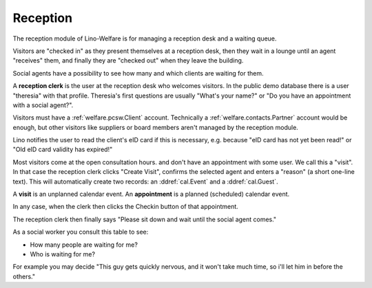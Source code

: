 .. _welfare.reception:

Reception
=========

The reception module of Lino-Welfare 
is for managing a reception desk and a waiting queue.

Visitors are "checked in" as they present themselves at a 
reception desk,
then they wait in a lounge until an agent "receives" them,
and finally they are "checked out" when they leave the building.

Social agents have a possibility to see how many and which 
clients are waiting for them.

A **reception clerk** is the user at the reception desk who welcomes 
visitors.
In the public demo database there is a user "theresia" with that profile.
Theresia's first questions are usually 
"What's your name?" or 
"Do you have an appointment with a social agent?".
  
Visitors must have a :ref:`welfare.pcsw.Client` account.
Technically a :ref:`welfare.contacts.Partner` account would be 
enough, but other visitors like suppliers or board members aren't 
managed by the reception module.

Lino notifies the user to read the client's eID card
if this is necessary, e.g. because "eID card has not yet been read!"
or "Old eID card validity has expired!"

Most visitors come at the open consultation hours.
and don't have an appointment with some user.
We call this a "visit".
In that case the reception clerk 
clicks "Create Visit", confirms the selected agent and enters a
"reason" (a short one-line text).
This will automatically create two records: an 
:ddref:`cal.Event` and a :ddref:`cal.Guest`.


A **visit** is an unplanned calendar event. 
An **appointment** is a planned (scheduled) calendar event.


In any case, when the clerk then clicks the Checkin button of 
that appointment. 

The reception clerk then finally says 
"Please sit down and wait until the social agent comes."


.. actor:: reception.Clients

      The button "Find date with..." is needed when you want to 
      find and create a date for that client with an agent who is 
      *not* coaching this client.

.. actor:: reception.CoachingsByClient

      This is the table of Coachings in the detail of 
      :ddref:`reception.Clients`.


.. actor:: reception.ExpectedGuests

 
.. actor:: reception.WaitingGuests

As a social worker you consult this table to see:

- How many people are waiting for me?
- Who is waiting for me?

For example you may decide "This guy gets quickly nervous, and it 
won't take much time, so i'll let him in before the others."


.. actor:: reception.AppointmentsByGuest
